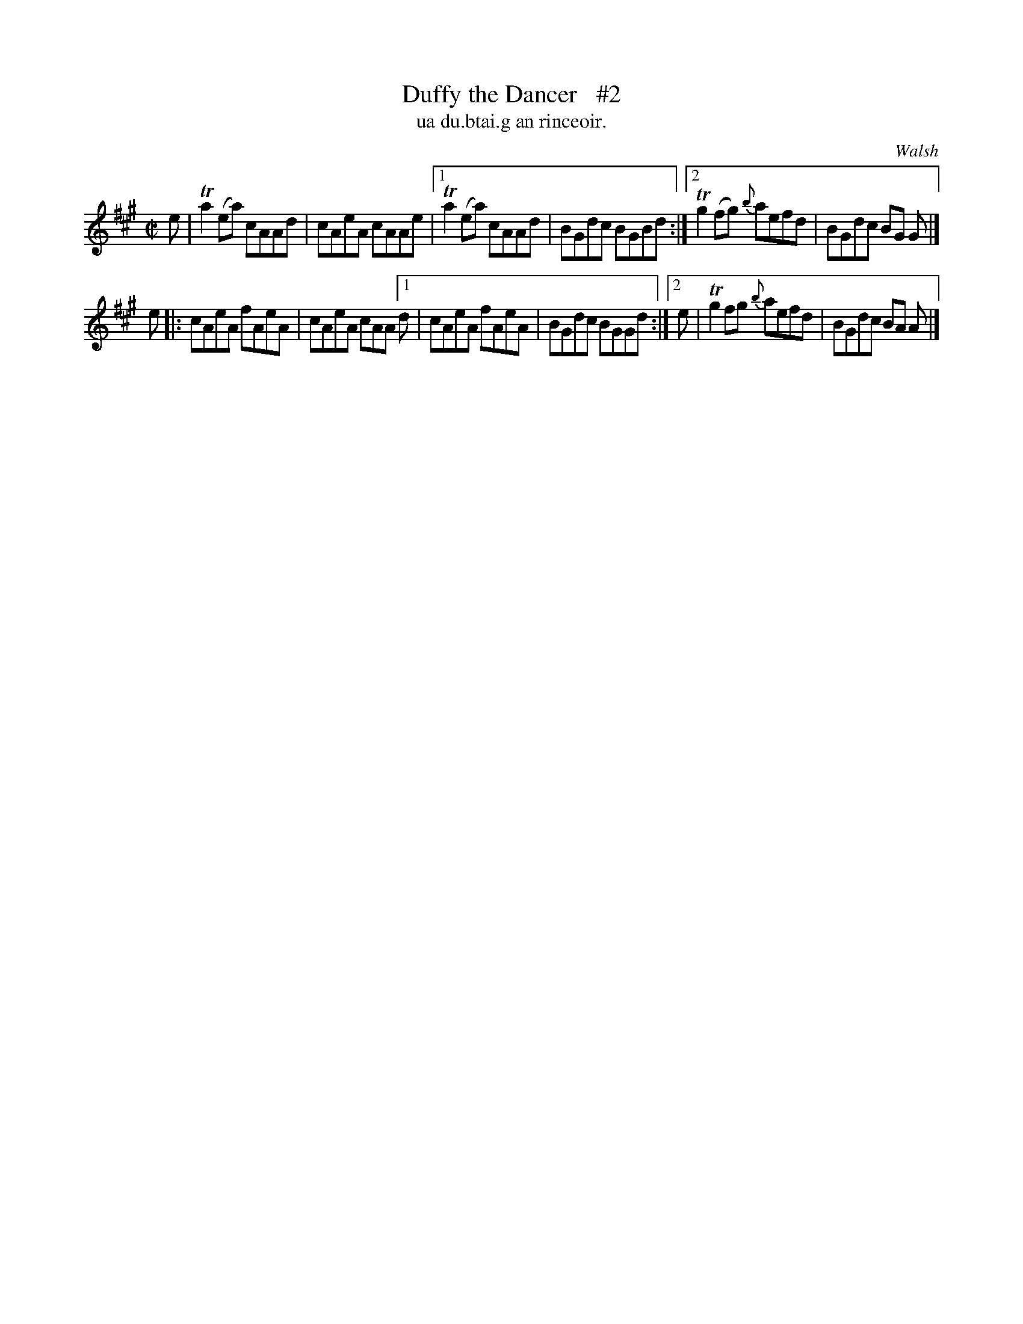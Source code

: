 X: 1497
T: Duffy the Dancer   #2
T: ua du.btai.g an rinceoir.
R: reel
B: O'Neill's "Music of Ireland" 1850 #1497
O: Walsh
Z: transcribed by John B. Walsh, 8/22/96
M: C|
L: 1/8
K: A
e | Ta2(ea) cAAd | cAeA cAAe |[1 Ta2(ea) cAAd | BGdc BGBd :|[2 Tg2(fg) {b}aefd | BGdc BG G |]
e |: cAeA fAeA | cAeA cAA [1 d | cAeA fAeA | BGdc BGGd :|[2 e | Tg2fg {b}aefd | BGdc BA A |]
